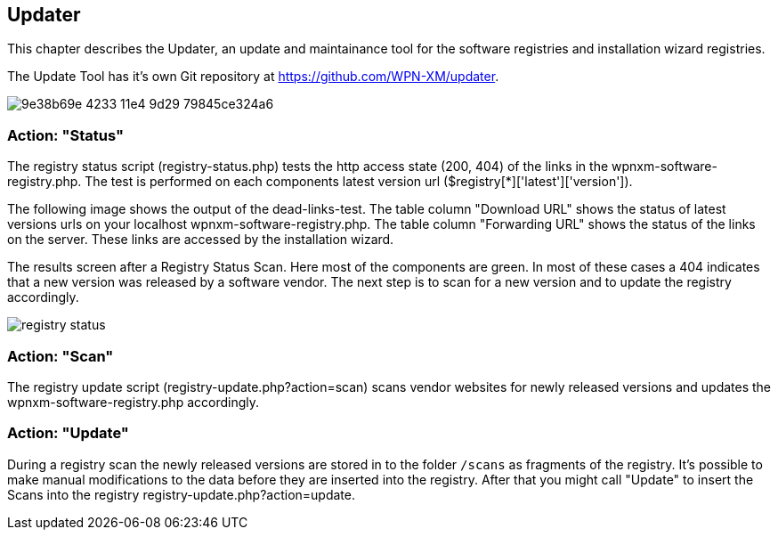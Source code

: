 == Updater

This chapter describes the Updater, an update and maintainance tool for the software registries and installation wizard registries.

The Update Tool has it's own Git repository at https://github.com/WPN-XM/updater. 

image::https://cloud.githubusercontent.com/assets/85608/4353482/9e38b69e-4233-11e4-9d29-79845ce324a6.jpg[]

=== Action: "Status"

The registry status script (registry-status.php) tests the http access state (200, 404) of the links in the wpnxm-software-registry.php. The test is performed on each components latest version url ($registry[*]['latest']['version']).

The following image shows the output of the dead-links-test. The table column "Download URL" shows the status of latest versions urls on your localhost wpnxm-software-registry.php. The table column "Forwarding URL" shows the status of the links on the server. These links are accessed by the installation wizard.

The results screen after a Registry Status Scan. Here most of the components are green. In most of these cases a 404 indicates that a new version was released by a software vendor. The next step is to scan for a new version and to update the registry accordingly.

image::../images/registry-status.png[]

=== Action: "Scan" 

The registry update script (registry-update.php?action=scan) scans vendor websites for newly released versions
and updates the wpnxm-software-registry.php accordingly.

=== Action: "Update"

During a registry scan the newly released versions are stored in to the folder `/scans`
as fragments of the registry. It's possible to make manual modifications to the data before they are inserted into the registry. After that you might call "Update" to insert the Scans into the registry ((registry-update.php?action=update)).
